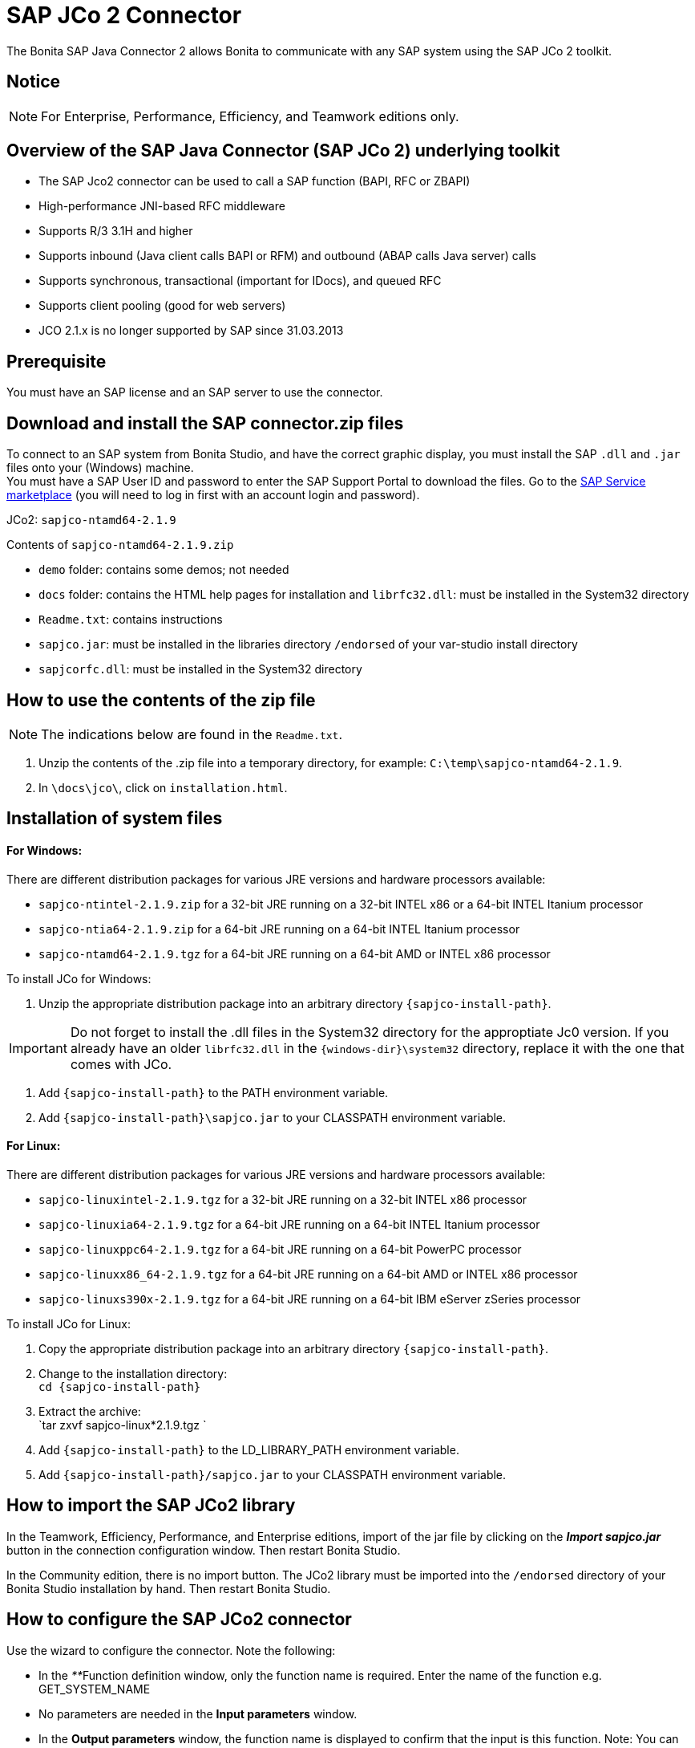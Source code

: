 = SAP JCo 2 Connector
:description: The Bonita SAP Java Connector 2 allows Bonita to communicate with any SAP system using the SAP JCo 2 toolkit.

The Bonita SAP Java Connector 2 allows Bonita to communicate with any SAP system using the SAP JCo 2 toolkit.

== Notice

[NOTE]
====

For Enterprise, Performance, Efficiency, and Teamwork editions only.
====

== Overview of the SAP Java Connector (SAP JCo 2) underlying toolkit

* The SAP Jco2 connector can be used to call a SAP function (BAPI, RFC or ZBAPI)
* High-performance JNI-based RFC middleware
* Supports R/3 3.1H and higher
* Supports inbound (Java client calls BAPI or RFM) and outbound (ABAP calls Java server) calls
* Supports synchronous, transactional (important for IDocs), and queued RFC
* Supports client pooling (good for web servers)
* JCO 2.1.x is no longer supported by SAP since 31.03.2013

== Prerequisite

You must have an SAP license and an SAP server to use the connector.

== Download and install the SAP connector.zip files

To connect to an SAP system from Bonita Studio, and have the correct graphic display, you must install the SAP `.dll` and `.jar` files onto your (Windows) machine. +
You must have a SAP User ID and password to enter the SAP Support Portal to download the files. Go to the http://service.sap.com/connectors[SAP Service marketplace] (you will need to log in first with an account login and password).

JCo2: `sapjco-ntamd64-2.1.9`

Contents of `sapjco-ntamd64-2.1.9.zip`

* `demo` folder: contains some demos; not needed
* `docs` folder: contains the HTML help pages for installation and `librfc32.dll`: must be installed in the System32 directory
* `Readme.txt`: contains instructions
* `sapjco.jar`: must be installed in the libraries directory `/endorsed` of your var-studio install directory
* `sapjcorfc.dll`: must be installed in the System32 directory

== How to use the contents of the zip file

NOTE: The indications below are found in the `Readme.txt`.

. Unzip the contents of the .zip file into a temporary directory, for example: `C:\temp\sapjco-ntamd64-2.1.9`.
. In `\docs\jco\`, click on `installation.html`.

== Installation of system files

[discrete]
==== For Windows:

There are different distribution packages for various JRE versions and hardware processors available:

* `sapjco-ntintel-2.1.9.zip` for a 32-bit JRE running on a 32-bit INTEL x86 or a 64-bit INTEL Itanium processor
* `sapjco-ntia64-2.1.9.zip` for a 64-bit JRE running on a 64-bit INTEL Itanium processor
* `sapjco-ntamd64-2.1.9.tgz` for a 64-bit JRE running on a 64-bit AMD or INTEL x86 processor

To install JCo for Windows:

. Unzip the appropriate distribution package into an arbitrary directory `+{sapjco-install-path}+`.

IMPORTANT: Do not forget to install the .dll files in the System32 directory for the approptiate Jc0 version.
If you already have an older `librfc32.dll` in the `+{windows-dir}\system32+` directory, replace it with the one that comes with JCo.

. Add `+{sapjco-install-path}+` to the PATH environment variable.
. Add `+{sapjco-install-path}\sapjco.jar+` to your CLASSPATH environment variable.

[discrete]
==== For Linux:

There are different distribution packages for various JRE versions and hardware processors available:

* `sapjco-linuxintel-2.1.9.tgz` for a 32-bit JRE running on a 32-bit INTEL x86 processor
* `sapjco-linuxia64-2.1.9.tgz` for a 64-bit JRE running on a 64-bit INTEL Itanium processor
* `sapjco-linuxppc64-2.1.9.tgz` for a 64-bit JRE running on a 64-bit PowerPC processor
* `sapjco-linuxx86_64-2.1.9.tgz` for a 64-bit JRE running on a 64-bit AMD or INTEL x86 processor
* `sapjco-linuxs390x-2.1.9.tgz` for a 64-bit JRE running on a 64-bit IBM eServer zSeries processor

To install JCo for Linux:

. Copy the appropriate distribution package into an arbitrary directory `+{sapjco-install-path}+`.
. Change to the installation directory: +
`+cd {sapjco-install-path}+`
. Extract the archive: +
`tar zxvf sapjco-linux*2.1.9.tgz `
. Add `+{sapjco-install-path}+` to the LD_LIBRARY_PATH environment variable.
. Add `+{sapjco-install-path}/sapjco.jar+` to your CLASSPATH environment variable.

== How to import the SAP JCo2 library

In the Teamwork, Efficiency, Performance, and Enterprise editions, import of the jar file by clicking on the *_Import sapjco.jar_* button in the connection configuration window. Then restart Bonita Studio.

In the Community edition, there is no import button. The JCo2 library must be imported into the `/endorsed` directory of your Bonita Studio installation by hand. Then restart Bonita Studio.

== How to configure the SAP JCo2 connector

Use the wizard to configure the connector. Note the following:

* In the __**__Function definition window, only the function name is required. Enter the name of the function e.g. GET_SYSTEM_NAME
* No parameters are needed in the *Input parameters* window.
* In the *Output parameters* window, the function name is displayed to confirm that the input is this function. Note:
You can create a blank .html file on your C: drive, which will be filled with the output information from the SAP connector.
* In the *Output results* window, you can specify an expression, by clicking the pencil to open the Expression editor.
Set the expression type to *Script*, and enter `outputResults.get(0)`. In the *Return type*, enter string.

== The result

The result will be shown in the Bonita Portal as a value in a field and in the .html file as a table containing the value or values.

NOTE: if you have already created a SAP connector and saved the settings, you can simply click on load, to automatically load the connection settings.

== Advanced features in Subscription Editions

In the Bonita Teamwork, Efficiency, Performance, and Enterprise editions, the SAP wizard has advanced features: You do not need to know the names of the functions by heart, as the functions are suggested in a dropdown menu.

* Filter functions by group: a dropdown list listing all the functions by group
* Function description: a dropdown list listing all the functions, with auto-complete (just type the first letter e.g. G to give a list of Get functions
* Function name: dropdown list
* Input parameters: click on a button More information to show a graphic display in the form of a table, of the chosen function
